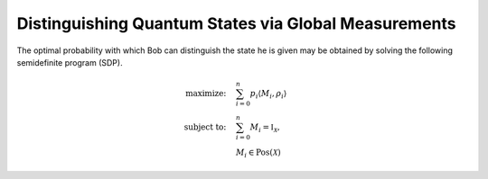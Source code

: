 Distinguishing Quantum States via Global Measurements
=====================================================

The optimal probability with which Bob can distinguish the state he is given
may be obtained by solving the following semidefinite program (SDP).

.. math::
    \begin{align*}
        \text{maximize:} \quad & \sum_{i=0}^n p_i \langle M_i,
        \rho_i \rangle \\
        \text{subject to:} \quad & \sum_{i=0}^n M_i = \mathbb{I}_{\mathcal{X}},\\
                                 & M_i \in \text{Pos}(\mathcal{X})
    \end{align*}